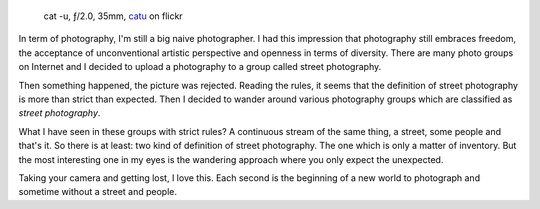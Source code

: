 .. title: What kind of photography?
.. slug: what-kind-of-photography
.. date: 2016-10-06 18:03:49 UTC+02:00
.. tags: photography, photographer
.. link:
.. description: What kind of photography? or how to get rid of stupid classification rules in photography
.. type: text
.. author: Alexandre Dulaunoy

.. _catu: https://www.flickr.com/photos/adulau/28896128271
.. figure:: cat-u.jpg

   cat -u, ƒ/2.0, 35mm, catu_ on flickr

In term of photography, I'm still a big naive photographer. I had this impression that photography still
embraces freedom, the acceptance of unconventional artistic perspective and openness in terms of diversity.
There are many photo groups on Internet and I decided to upload a photography to a group called street photography.

Then something happened, the picture was rejected. Reading the rules, it seems that the definition of street photography
is more than strict than expected. Then I decided to wander around various photography groups which are classified as *street photography*.

What I have seen in these groups with strict rules? A continuous stream of the same thing, a street, some people and that's it.
So there is at least: two kind of definition of street photography. The one which is only a matter of inventory. But the most
interesting one in my eyes is the wandering approach where you only expect the unexpected.

Taking your camera and getting lost, I love this. Each second is the beginning of a new world to photograph and sometime without a street and people.
